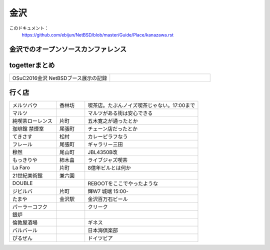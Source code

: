 .. 
 Copyright (c) 2016 Jun Ebihara All rights reserved.
 Redistribution and use in source and binary forms, with or without
 modification, are permitted provided that the following conditions
 are met:
 1. Redistributions of source code must retain the above copyright
    notice, this list of conditions and the following disclaimer.
 2. Redistributions in binary form must reproduce the above copyright
    notice, this list of conditions and the following disclaimer in the
    documentation and/or other materials provided with the distribution.
 THIS SOFTWARE IS PROVIDED BY THE AUTHOR ``AS IS'' AND ANY EXPRESS OR
 IMPLIED WARRANTIES, INCLUDING, BUT NOT LIMITED TO, THE IMPLIED WARRANTIES
 OF MERCHANTABILITY AND FITNESS FOR A PARTICULAR PURPOSE ARE DISCLAIMED.
 IN NO EVENT SHALL THE AUTHOR BE LIABLE FOR ANY DIRECT, INDIRECT,
 INCIDENTAL, SPECIAL, EXEMPLARY, OR CONSEQUENTIAL DAMAGES (INCLUDING, BUT
 NOT LIMITED TO, PROCUREMENT OF SUBSTITUTE GOODS OR SERVICES; LOSS OF USE,
 DATA, OR PROFITS; OR BUSINESS INTERRUPTION) HOWEVER CAUSED AND ON ANY
 THEORY OF LIABILITY, WHETHER IN CONTRACT, STRICT LIABILITY, OR TORT
 (INCLUDING NEGLIGENCE OR OTHERWISE) ARISING IN ANY WAY OUT OF THE USE OF
 THIS SOFTWARE, EVEN IF ADVISED OF THE POSSIBILITY OF SUCH DAMAGE.


金沢
-------

このドキュメント：
 https://github.com/ebijun/NetBSD/blob/master/Guide/Place/kanazawa.rst

金沢でのオープンソースカンファレンス
~~~~~~~~~~~~~~~~~~~~~~~~~~~~~~~~~~~~~~

.. 
 csv-table::
 :widths: 20 15 20 20 20
 開催年,場所,開催日,参加者,参加グループ
 2016, ITビジネスプラザ武蔵 ,  8/27,    50 , アンカンファレンス    

togetterまとめ
~~~~~~~~~~~~~~~

.. csv-table::
 :widths: 80 80

 OSuC2016金沢 NetBSDブース展示の記録,


行く店
~~~~~~~~~~~~~~

.. csv-table::
 :widths: 25 15 60

 メルツバウ,香林坊, 喫茶店。たぶんノイズ喫茶じゃない。17:00まで
 マルツ,,マルツがある街は安心できる
 純喫茶ローレンス,片町,五木寛之が通ったとか
 珈琲館 禁煙室,尾張町,チェーン店だったとか
 てきさす,松村,カレーピラフなう
 フレール,尾張町,ギャラリー三田
 穆然,尾山町,JBL4350B改
 もっきりや,柿木畠,ライブジャズ喫茶
 La Faro,片町,8億年ビルとは何か
 21世紀美術館,兼六園,
 DOUBLE,,REBOOTをここでやったような
 ジビルバ,片町,輝W7 城端 15:00-
 たまや,金沢駅,金沢百万石ビール
 パーラーコフク,,クリーク
 銀炉,,
 倫敦屋酒場,,ギネス
 バルバール,,日本海倶楽部
 ぴるぜん,,ドイツビア
 
 

